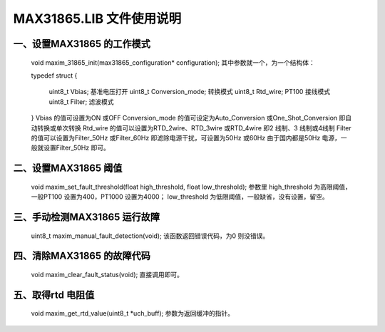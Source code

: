==============================
**MAX31865.LIB 文件使用说明**
==============================
---------------------------------------
**一、设置MAX31865 的工作模式**
---------------------------------------
	void maxim_31865_init(max31865_configuration* configuration);
	其中参数就一个，为一个结构体：
	
	typedef struct
	{
		uint8_t Vbias; 基准电压打开
		uint8_t Conversion_mode; 转换模式
		uint8_t Rtd_wire; PT100 接线模式
		uint8_t Filter; 滤波模式
	}
	Vbias 的值可设置为ON 或OFF
	Conversion_mode 的值可设定为Auto_Conversion 或One_Shot_Conversion 即自动转换或单次转换
	Rtd_wire 的值可以设置为RTD_2wire、RTD_3wire 或RTD_4wire 即2 线制、3 线制或4线制
	Filter 的值可以设置为Filter_50Hz 或Filter_60Hz 即滤除电源干扰，可设置为50Hz 或60Hz 由于国内都是50Hz 电源，一般就设置Filter_50Hz 即可。
---------------------------------------
**二、设置MAX31865 阈值**
---------------------------------------
	void maxim_set_fault_threshold(float high_threshold, float low_threshold);
	参数里
	high_threshold 为高限阈值，一般PT100 设置为400，PT1000 设置为4000；
	low_threshold 为低限阈值，一般缺省，没有设置，留空。
---------------------------------------
**三、手动检测MAX31865 运行故障**
---------------------------------------
	uint8_t maxim_manual_fault_detection(void);
	该函数返回错误代码，为0 则没错误。
---------------------------------------
**四、清除MAX31865 的故障代码**
---------------------------------------
	void maxim_clear_fault_status(void);
	直接调用即可。
---------------------------------------
**五、取得rtd 电阻值**
---------------------------------------
	void maxim_get_rtd_value(uint8_t *uch_buff);
	参数为返回缓冲的指针。